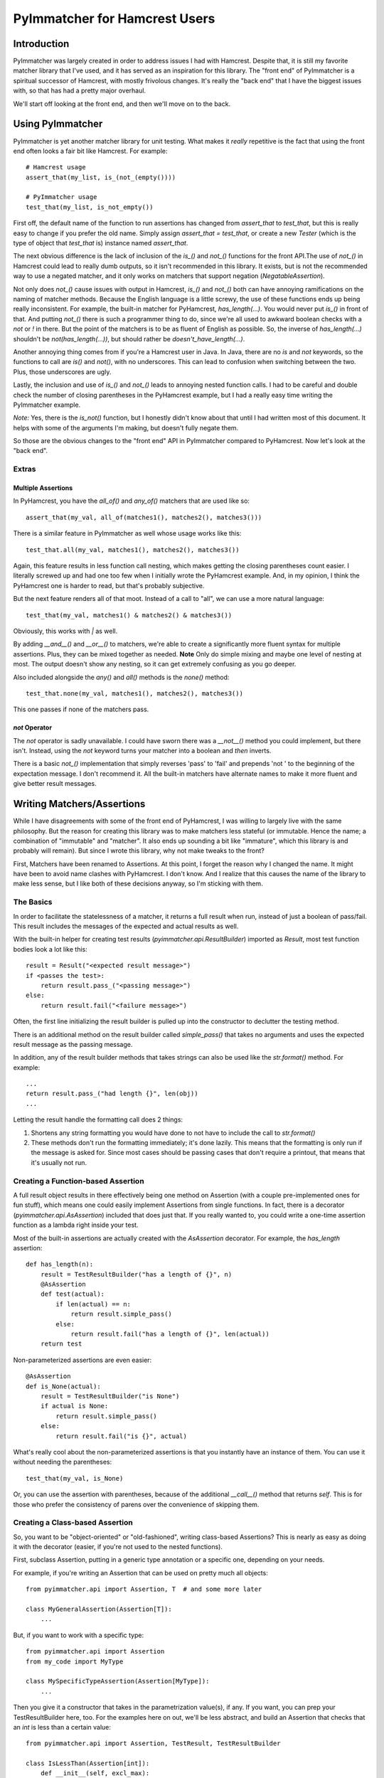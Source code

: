 ------------------------------
PyImmatcher for Hamcrest Users
------------------------------
Introduction
============
PyImmatcher was largely created in order to address issues I had with Hamcrest. Despite that, it is still my favorite matcher library that I've used, and it has served as an inspiration for this library. The "front end" of PyImmatcher is a spiritual successor of Hamcrest, with mostly frivolous changes. It's really the "back end" that I have the biggest issues with, so that has had a pretty major overhaul.

We'll start off looking at the front end, and then we'll move on to the back.

Using PyImmatcher
==================================================
PyImmatcher is yet another matcher library for unit testing. What makes it *really* repetitive is the fact that using the front end often looks a fair bit like Hamcrest. For example::

    # Hamcrest usage
    assert_that(my_list, is_(not_(empty())))

    # PyImmatcher usage
    test_that(my_list, is_not_empty())

First off, the default name of the function to run assertions has changed from `assert_that` to `test_that`, but this is really easy to change if you prefer the old name. Simply assign `assert_that = test_that`, or create a new `Tester` (which is the type of object that `test_that` is) instance named `assert_that`.

The next obvious difference is the lack of inclusion of the `is_()` and `not_()` functions for the front API.The use of `not_()` in Hamcrest could lead to really dumb outputs, so it isn't recommended in this library. It exists, but is not the recommended way to use a negated matcher, and it only works on matchers that support negation (`NegatableAssertion`).

Not only does `not_()` cause issues with output in Hamcrest, `is_()` and `not_()` both can have annoying ramifications on the naming of matcher methods. Because the English language is a little screwy, the use of these functions ends up being really inconsistent. For example, the built-in matcher for PyHamcrest, `has_length(...)`. You would never put `is_()` in front of that. And putting `not_()` there is such a programmer thing to do, since we're all used to awkward boolean checks with a `not` or `!` in there. But the point of the matchers is to be as fluent of English as possible. So, the inverse of `has_length(...)` shouldn't be `not(has_length(...))`, but should rather be `doesn't_have_length(...)`.

Another annoying thing comes from if you're a Hamcrest user in Java. In Java, there are no `is` and `not` keywords, so the functions to call are `is()` and `not()`, with no underscores. This can lead to confusion when switching between the two. Plus, those underscores are ugly.

Lastly, the inclusion and use of `is_()` and `not_()` leads to annoying nested function calls. I had to be careful and double check the number of closing parentheses in the PyHamcrest example, but I had a really easy time writing the PyImmatcher example.

*Note:* Yes, there is the `is_not()` function, but I honestly didn't know about that until I had written most of this document. It helps with some of the arguments I'm making, but doesn't fully negate them.

So those are the obvious changes to the "front end" API in PyImmatcher compared to PyHamcrest. Now let's look at the "back end".

Extras
------

Multiple Assertions
*******************
In PyHamcrest, you have the `all_of()` and `any_of()` matchers that are used like so::

    assert_that(my_val, all_of(matches1(), matches2(), matches3()))

There is a similar feature in PyImmatcher as well whose usage works like this::

    test_that.all(my_val, matches1(), matches2(), matches3())

Again, this feature results in less function call nesting, which makes getting the closing parentheses count easier. I literally screwed up and had one too few when I initially wrote the PyHamcrest example. And, in my opinion, I think the PyHamcrest one is harder to read, but that's probably subjective.

But the next feature renders all of that moot. Instead of a call to "all", we can use a more natural language::

    test_that(my_val, matches1() & matches2() & matches3())

Obviously, this works with `|` as well.

By adding `__and__()` and `__or__()` to matchers, we're able to create a significantly more fluent syntax for multiple assertions. Plus, they can be mixed together as needed. **Note** Only do simple mixing and maybe one level of nesting at most. The output doesn't show any nesting, so it can get extremely confusing as you go deeper.

Also included alongside the `any()` and `all()` methods is the `none()` method::

    test_that.none(my_val, matches1(), matches2(), matches3())

This one passes if none of the matchers pass.

`not` Operator
**************
The `not` operator is sadly unavailable. I could have sworn there was a `__not__()` method you could implement, but there isn't. Instead, using the `not` keyword turns your matcher into a boolean and *then* inverts.

There is a basic `not_()` implementation that simply reverses 'pass' to 'fail' and prepends 'not ' to the beginning of the expectation message. I don't recommend it. All the built-in matchers have alternate names to make it more fluent and give better result messages.

Writing Matchers/Assertions
============================
While I have disagreements with some of the front end of PyHamcrest, I was willing to largely live with the same philosophy. But the reason for creating this library was to make matchers less stateful (or immutable. Hence the name; a combination of "immutable" and "matcher". It also ends up sounding a bit like "immature", which this library is and probably will remain). But since I wrote this library, why not make tweaks to the front?

First, Matchers have been renamed to Assertions. At this point, I forget the reason why I changed the name. It might have been to avoid name clashes with PyHamcrest. I don't know. And I realize that this causes the name of the library to make less sense, but I like both of these decisions anyway, so I'm sticking with them.

The Basics
----------
In order to facilitate the statelessness of a matcher, it returns a full result when run, instead of just a boolean of pass/fail. This result includes the messages of the expected and actual results as well.

With the built-in helper for creating test results (`pyimmatcher.api.ResultBuilder`) imported as `Result`, most test function bodies look a lot like this::

    result = Result("<expected result message>")
    if <passes the test>:
        return result.pass_("<passing message>")
    else:
        return result.fail("<failure message>")

Often, the first line initializing the result builder is pulled up into the constructor to declutter the testing method.

There is an additional method on the result builder called `simple_pass()` that takes no arguments and uses the expected result message as the passing message.

In addition, any of the result builder methods that takes strings can also be used like the `str.format()` method. For example::

    ...
    return result.pass_("had length {}", len(obj))
    ...

Letting the result handle the formatting call does 2 things:

1. Shortens any string formatting you would have done to not have to include the call to `str.format()`
2. These methods don't run the formatting immediately; it's done lazily. This means that the formatting is only run if the message is asked for. Since most cases should be passing cases that don't require a printout, that means that it's usually not run.

Creating a Function-based Assertion
-----------------------------------
A full result object results in there effectively being one method on Assertion (with a couple pre-implemented ones for fun stuff), which means one could easily implement Assertions from single functions. In fact, there is a decorator (`pyimmatcher.api.AsAssertion`) included that does just that. If you really wanted to, you could write a one-time assertion function as a lambda right inside your test.

Most of the built-in assertions are actually created with the `AsAssertion` decorator. For example, the `has_length` assertion::

    def has_length(n):
        result = TestResultBuilder("has a length of {}", n)
        @AsAssertion
        def test(actual):
            if len(actual) == n:
                return result.simple_pass()
            else:
                return result.fail("has a length of {}", len(actual))
        return test

Non-parameterized assertions are even easier::

    @AsAssertion
    def is_None(actual):
        result = TestResultBuilder("is None")
        if actual is None:
            return result.simple_pass()
        else:
            return result.fail("is {}", actual)

What's really cool about the non-parameterized assertions is that you instantly have an instance of them. You can use it without needing the parentheses::

    test_that(my_val, is_None)

Or, you can use the assertion with parentheses, because of the additional `__call__()` method that returns `self`. This is for those who prefer the consistency of parens over the convenience of skipping them.

Creating a Class-based Assertion
--------------------------------
So, you want to be "object-oriented" or "old-fashioned", writing class-based Assertions? This is nearly as easy as doing it with the decorator (easier, if you're not used to the nested functions).

First, subclass Assertion, putting in a generic type annotation or a specific one, depending on your needs.

For example, if you're writing an Assertion that can be used on pretty much all objects::

    from pyimmatcher.api import Assertion, T  # and some more later

    class MyGeneralAssertion(Assertion[T]):
        ...

But, if you want to work with a specific type::

    from pyimmatcher.api import Assertion
    from my_code import MyType

    class MySpecificTypeAssertion(Assertion[MyType]):
        ...

Then you give it a constructor that takes in the parametrization value(s), if any. If you want, you can prep your TestResultBuilder here, too. For the examples here on out, we'll be less abstract, and build an Assertion that checks that an `int` is less than a certain value::

    from pyimmatcher.api import Assertion, TestResult, TestResultBuilder

    class IsLessThan(Assertion[int]):
        def __init__(self, excl_max):
            self.excl_max = excl_max
            self.result = TestResultBuilder("is less than {}", excl_max)

        ...

After that, we just need to add the workhorse test function::

    ...
    def test(self, actual: int) -> TestResult:
        if actual < self.excl_max:
            return self.result.pass(str(actual))
        else:
            return self.result.fail(str(actual))

And that's it! Simple.

Obviously, since it's Python, you don't need the extra typing hints or even inheritance. I do strongly suggest using the inheritance, though; that will give you free use of `and` and `or`.

Negatable Assertions
--------------------
Most of the time, Assertions have some sort of inverse to them. For example, "is empty" has an inverse of "is not empty".

In PyHamcrest, you'd access those inverses using the `not_()` function, which simply reversed the boolean result and added the word "not" in front of their descriptions.

I disagree with this whole practice. I *did* reluctantly provide a `not_()` function to create a negated `Assertion`, but it only works with `NegatableAssertion` types (or an `Assertion` that has the `__not__()` method that returns an `Assertion` that is a negation. If you don't override the implementation of `__not__()` in `NegatableAssertion`, you'll end up with the same implementation as PyHamcrest, since it is a reasonable default implementation for some simple cases.

But the recommendation is to do a custom `Assertion` type for the negation in order to preserve the clear English language, and then you implement `__not__` to create an instance of that instead.

Here, I would also like to recommend not making the negated version of the `Assertion` negatable. Doing so would allow double negatives to exist, and, again, the recommendations with this library are to preserve clear English.

If you want to learn more about PyImmatcher, you'll need to consult the rest of the documentation.

